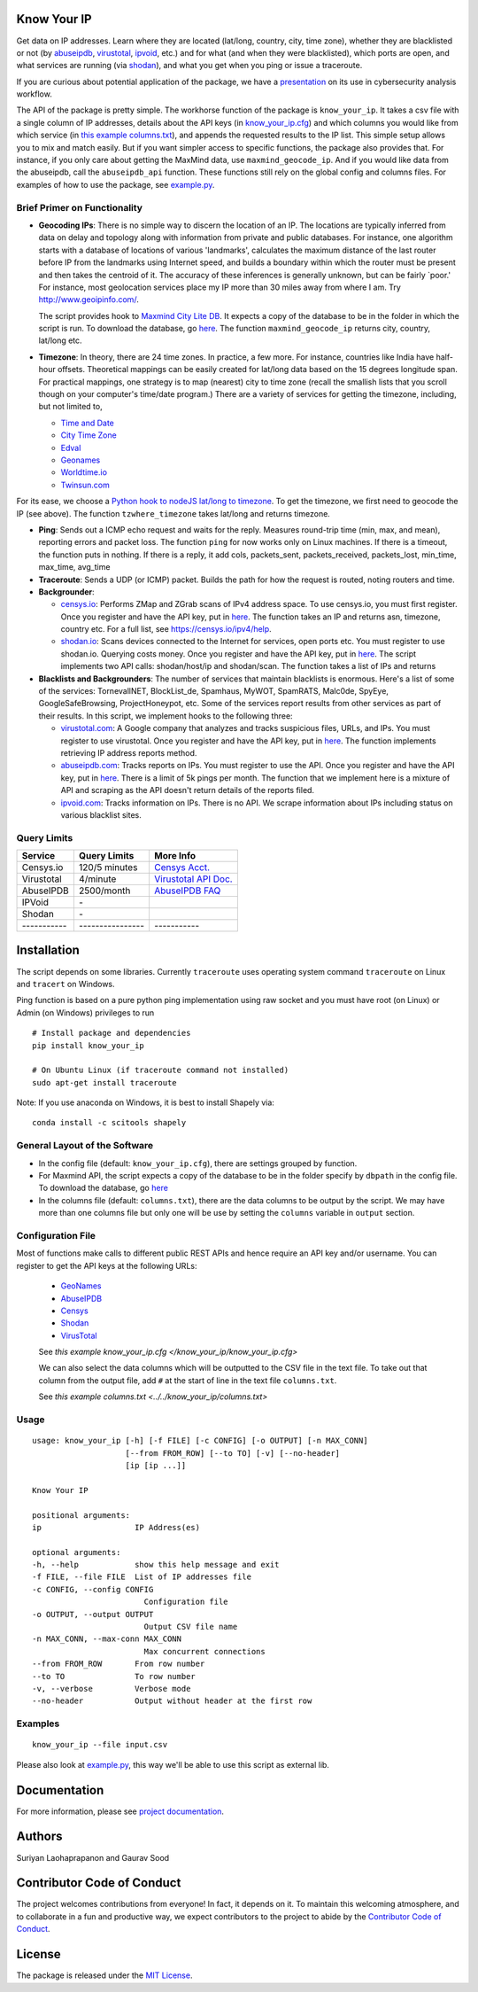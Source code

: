Know Your IP
------------

.. image:: https://travis-ci.org/themains/know_your_ip.svg?branch=master
    :target: https://travis-ci.org/themains/know_your_ip
.. image:: https://ci.appveyor.com/api/projects/status/qfvbu8h99ymtw2ub?svg=true
    :target: https://ci.appveyor.com/project/themains/know_your_ip
.. image:: https://img.shields.io/pypi/v/know_your_ip.svg
    :target: https://pypi.python.org/pypi/know_your_ip

Get data on IP addresses. Learn where they are located (lat/long,
country, city, time zone), whether they are blacklisted or not (by
`abuseipdb <http://http://www.abuseipdb.com>`__,
`virustotal <http://www.virustotal.com>`__,
`ipvoid <http://ipvoid.com/>`__, etc.) and for what (and when they were
blacklisted), which ports are open, and what services are running (via
`shodan <http://shodan.io>`__), and what you get when you ping or issue
a traceroute. 

If you are curious about potential application of the package, we have a
`presentation <https://github.com/themains/know_your_ip/tree/master/know_your_ip/presentation/kip.pdf>`__ on 
its use in cybersecurity analysis workflow.

The API of the package is pretty simple. The workhorse function of the package 
is ``know_your_ip``. It takes a csv file with a single column of IP addresses, 
details about the API keys (in `know_your_ip.cfg <know_your_ip/know_your_ip.cfg>`__) 
and which columns you would like from which service (in `this example columns.txt <know_your_ip/columns.txt>`__), 
and appends the requested results to the IP list. This simple setup allows you to mix and match 
easily. But if you want simpler access to specific functions, the package also provides that. 
For instance, if you only care about getting the MaxMind data, use ``maxmind_geocode_ip``. And  
if you would like data from the abuseipdb, call the ``abuseipdb_api`` function. These functions still 
rely on the global config and columns files. For examples of how to use the package, 
see `example.py <know_your_ip/example.py>`__. 

Brief Primer on Functionality
~~~~~~~~~~~~~~~~~~~~~~~~~~~~~

-  **Geocoding IPs**: There is no simple way to discern the location of
   an IP. The locations are typically inferred from data on delay and
   topology along with information from private and public databases.
   For instance, one algorithm starts with a database of locations of
   various 'landmarks', calculates the maximum distance of the last
   router before IP from the landmarks using Internet speed, and builds
   a boundary within which the router must be present and then takes the
   centroid of it. The accuracy of these inferences is generally
   unknown, but can be fairly \`poor.' For instance, most geolocation
   services place my IP more than 30 miles away from where I am. 
   Try http://www.geoipinfo.com/.

   The script provides hook to `Maxmind City Lite
   DB <http://dev.maxmind.com/geoip/geoip2/geolite2/>`__. It expects a
   copy of the database to be in the folder in which the script is run.
   To download the database, go
   `here <http://dev.maxmind.com/geoip/geoip2/geolite2/>`__. The
   function ``maxmind_geocode_ip`` returns city, country, lat/long etc.

-  **Timezone**: In theory, there are 24 time zones. In practice, a few
   more. For instance, countries like India have half-hour offsets.
   Theoretical mappings can be easily created for lat/long data based on
   the 15 degrees longitude span. For practical mappings, one strategy
   is to map (nearest) city to time zone (recall the smallish lists that
   you scroll though on your computer's time/date program.) There are a
   variety of services for getting the timezone, including, but not
   limited to,

   -  `Time and Date <http://www.timeanddate.com/news/time/>`__
   -  `City Time Zone <http://www.citytimezones.info/index.htm>`__
   -  `Edval <http://www.edval.biz/mapping-lat-lng-s-to-timezones>`__
   -  `Geonames <http://www.geonames.org/export/ws-overview.html>`__
   -  `Worldtime.io <http://worldtime.io/>`__
   -  `Twinsun.com <http://www.twinsun.com/tz/tz-link.htm>`__

For its ease, we choose a `Python hook to nodeJS lat/long to
timezone <https://github.com/pegler/>`__. To get the timezone, we first
need to geocode the IP (see above). The function ``tzwhere_timezone`` takes 
lat/long and returns timezone.

-  **Ping**: Sends out a ICMP echo request and waits for the reply.
   Measures round-trip time (min, max, and mean), reporting errors and
   packet loss. The function ``ping`` for now works only on Linux machines. If
   there is a timeout, the function puts in nothing. If there is a
   reply, it add cols, packets\_sent, packets\_received, packets\_lost,
   min\_time, max\_time, avg\_time

-  **Traceroute**: Sends a UDP (or ICMP) packet. Builds the path for how
   the request is routed, noting routers and time.

-  **Backgrounder**:

   -  `censys.io <http://censys.io>`__: Performs ZMap and ZGrab scans of
      IPv4 address space. To use censys.io, you must first register.
      Once you register and have the API key, put in
      `here <./know_your_ip/know_your_ip.cfg>`__. The function takes an IP and returns
      asn, timezone, country etc. For a full list, see
      https://censys.io/ipv4/help.

   -  `shodan.io <http://shodan.io>`__: Scans devices connected to the
      Internet for services, open ports etc. You must register to use
      shodan.io. Querying costs money. Once you register and have the
      API key, put in `here <./know_your_ip/know_your_ip.cfg>`__. The script implements
      two API calls: shodan/host/ip and shodan/scan. The function takes
      a list of IPs and returns

-  **Blacklists and Backgrounders**: The number of services that
   maintain blacklists is enormous. Here's a list of some of the
   services: TornevallNET, BlockList\_de, Spamhaus, MyWOT, SpamRATS,
   Malc0de, SpyEye, GoogleSafeBrowsing, ProjectHoneypot, etc. Some of
   the services report results from other services as part of their
   results. In this script, we implement hooks to the following three:

   -  `virustotal.com <http://virustotal.com>`__: A Google company that
      analyzes and tracks suspicious files, URLs, and IPs. You must
      register to use virustotal. Once you register and have the API
      key, put in `here <./know_your_ip/know_your_ip.cfg>`__. The function implements
      retrieving IP address reports method.

   -  `abuseipdb.com <http://abuseipdb.com>`__: Tracks reports on IPs.
      You must register to use the API. Once you register and have the
      API key, put in `here <./know_your_ip/know_your_ip.cfg>`__. There is a limit of
      5k pings per month. The function that we implement here is a
      mixture of API and scraping as the API doesn't return details of
      the reports filed.

   -  `ipvoid.com <http://ipvoid.com>`__: Tracks information on IPs.
      There is no API. We scrape information about IPs including status
      on various blacklist sites.

Query Limits
~~~~~~~~~~~~

+---------------+--------------------+-------------------------------------------------------------------------------------+
| Service       | Query Limits       | More Info                                                                           |
+===============+====================+=====================================================================================+
| Censys.io     | 120/5 minutes      | `Censys Acct. <https://censys.io/account>`__                                        |
+---------------+--------------------+-------------------------------------------------------------------------------------+
| Virustotal    | 4/minute           | `Virustotal API Doc. <https://www.virustotal.com/en/documentation/public-api/>`__   |
+---------------+--------------------+-------------------------------------------------------------------------------------+
| AbuseIPDB     | 2500/month         | `AbuseIPDB FAQ <http://www.abuseipdb.com/faq.html>`__                               |
+---------------+--------------------+-------------------------------------------------------------------------------------+
| IPVoid        | \-                 |                                                                                     |
+---------------+--------------------+-------------------------------------------------------------------------------------+
| Shodan        | \-                 |                                                                                     |
+---------------+--------------------+-------------------------------------------------------------------------------------+
| \-----------  | \----------------  | \-----------                                                                        |
+---------------+--------------------+-------------------------------------------------------------------------------------+

Installation
------------

The script depends on some libraries. Currently ``traceroute`` uses
operating system command ``traceroute`` on Linux and ``tracert`` on
Windows.

Ping function is based on a pure python ping implementation using raw
socket and you must have root (on Linux) or Admin (on Windows) privileges to run

::

    # Install package and dependencies
    pip install know_your_ip

    # On Ubuntu Linux (if traceroute command not installed)
    sudo apt-get install traceroute 

Note: If you use anaconda on Windows, it is best to install Shapely via:

::

    conda install -c scitools shapely 

General Layout of the Software
~~~~~~~~~~~~~~~~~~~~~~~~~~~~~~

-  In the config file (default: ``know_your_ip.cfg``), there are
   settings grouped by function.
-  For Maxmind API, the script expects a copy of the database to be in
   the folder specify by ``dbpath`` in the config file. To download the
   database, go `here <http://dev.maxmind.com/geoip/geoip2/geolite2/>`__
-  In the columns file (default: ``columns.txt``), there are the data
   columns to be output by the script. We may have more than one columns
   file but only one will be use by setting the ``columns`` variable in
   ``output`` section.


Configuration File
~~~~~~~~~~~~~~~~~~~

Most of functions make calls to different public REST APIs and hence require an API key and/or username.
You can register to get the API keys at the following URLs:

    * `GeoNames <http://www.geonames.org/login>`__
    * `AbuseIPDB <https://www.abuseipdb.com/register>`__
    * `Censys <https://censys.io/register>`__
    * `Shodan <https://account.shodan.io/registe>`__
    * `VirusTotal <https://www.virustotal.com/en/documentation/virustotal-community/>`__

    .. include:: know_your_ip/know_your_ip.cfg
        :literal:

    See `this example know_your_ip.cfg </know_your_ip/know_your_ip.cfg>`

    We can also select the data columns which will be outputted to the CSV file in the text file.
    To take out that column from the output file, add ``#`` at the start of line in the text file ``columns.txt``.

    .. include:: know_your_ip/columns.txt
        :literal:

    See `this example columns.txt <../../know_your_ip/columns.txt>`

Usage
~~~~~

::

    usage: know_your_ip [-h] [-f FILE] [-c CONFIG] [-o OUTPUT] [-n MAX_CONN]
                        [--from FROM_ROW] [--to TO] [-v] [--no-header]
                        [ip [ip ...]]

    Know Your IP

    positional arguments:
    ip                    IP Address(es)

    optional arguments:
    -h, --help            show this help message and exit
    -f FILE, --file FILE  List of IP addresses file
    -c CONFIG, --config CONFIG
                            Configuration file
    -o OUTPUT, --output OUTPUT
                            Output CSV file name
    -n MAX_CONN, --max-conn MAX_CONN
                            Max concurrent connections
    --from FROM_ROW       From row number
    --to TO               To row number
    -v, --verbose         Verbose mode
    --no-header           Output without header at the first row


Examples
~~~~~~~~~~~~~

::

    know_your_ip --file input.csv

Please also look at `example.py <./know_your_ip/example.py>`__, this way we'll be
able to use this script as external lib.

Documentation
-------------

For more information, please see `project documentation <http://know-your-ip.readthedocs.io/en/latest/>`__.

Authors
----------

Suriyan Laohaprapanon and Gaurav Sood

Contributor Code of Conduct
---------------------------------

The project welcomes contributions from everyone! In fact, it depends on
it. To maintain this welcoming atmosphere, and to collaborate in a fun
and productive way, we expect contributors to the project to abide by
the `Contributor Code of
Conduct <http://contributor-covenant.org/version/1/0/0/>`__.

License
----------

The package is released under the `MIT
License <https://opensource.org/licenses/MIT>`__.